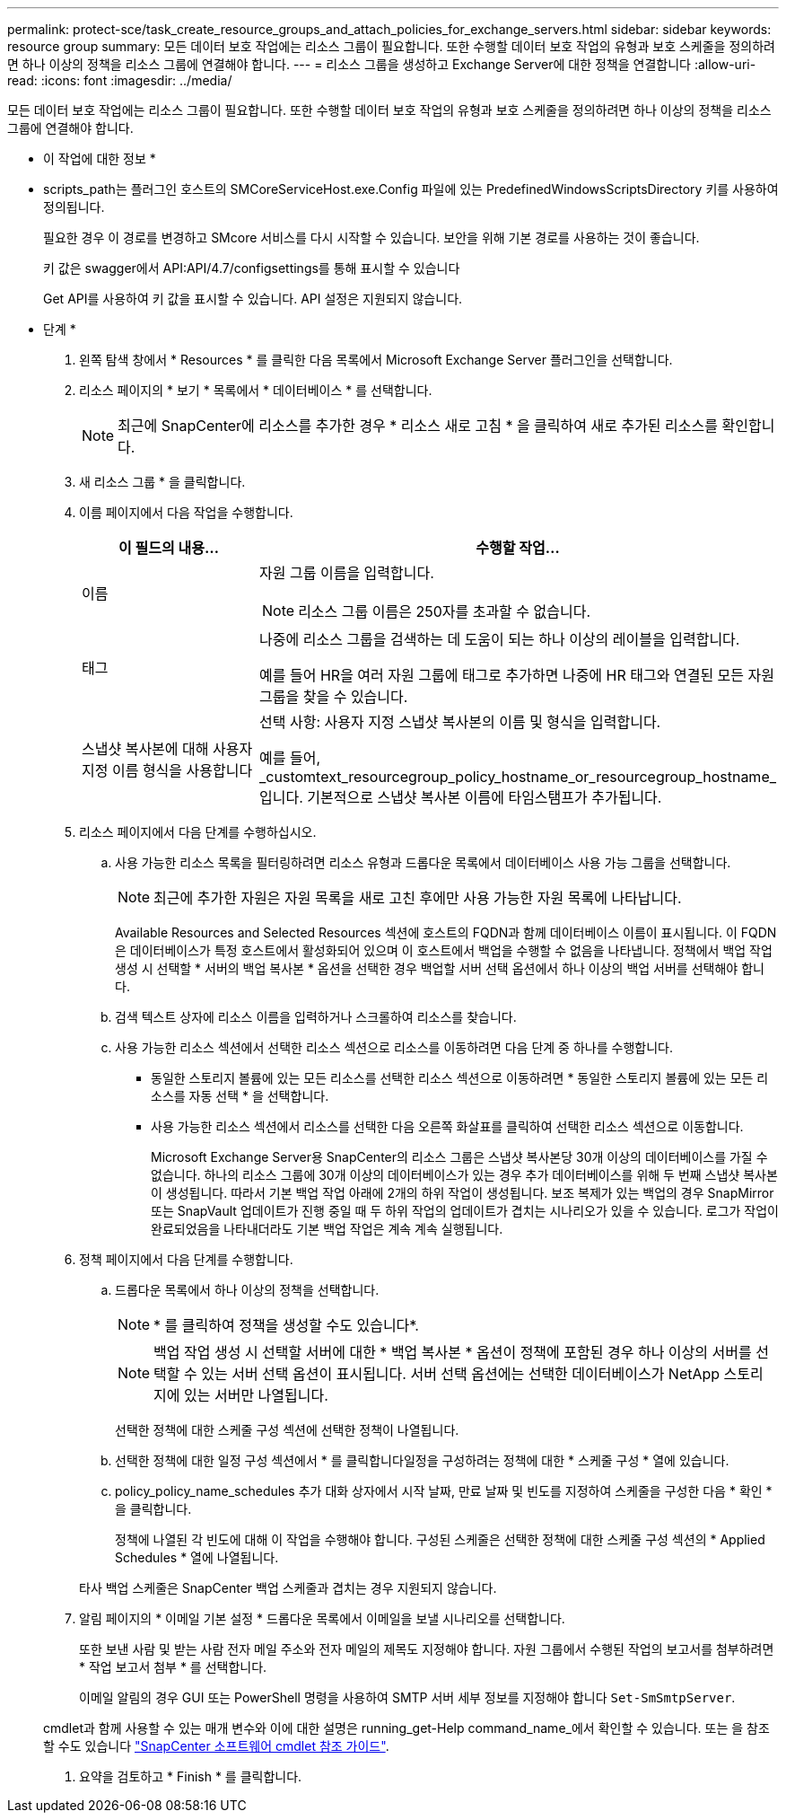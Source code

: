 ---
permalink: protect-sce/task_create_resource_groups_and_attach_policies_for_exchange_servers.html 
sidebar: sidebar 
keywords: resource group 
summary: 모든 데이터 보호 작업에는 리소스 그룹이 필요합니다. 또한 수행할 데이터 보호 작업의 유형과 보호 스케줄을 정의하려면 하나 이상의 정책을 리소스 그룹에 연결해야 합니다. 
---
= 리소스 그룹을 생성하고 Exchange Server에 대한 정책을 연결합니다
:allow-uri-read: 
:icons: font
:imagesdir: ../media/


[role="lead"]
모든 데이터 보호 작업에는 리소스 그룹이 필요합니다. 또한 수행할 데이터 보호 작업의 유형과 보호 스케줄을 정의하려면 하나 이상의 정책을 리소스 그룹에 연결해야 합니다.

* 이 작업에 대한 정보 *

* scripts_path는 플러그인 호스트의 SMCoreServiceHost.exe.Config 파일에 있는 PredefinedWindowsScriptsDirectory 키를 사용하여 정의됩니다.
+
필요한 경우 이 경로를 변경하고 SMcore 서비스를 다시 시작할 수 있습니다.  보안을 위해 기본 경로를 사용하는 것이 좋습니다.

+
키 값은 swagger에서 API:API/4.7/configsettings를 통해 표시할 수 있습니다

+
Get API를 사용하여 키 값을 표시할 수 있습니다. API 설정은 지원되지 않습니다.



* 단계 *

. 왼쪽 탐색 창에서 * Resources * 를 클릭한 다음 목록에서 Microsoft Exchange Server 플러그인을 선택합니다.
. 리소스 페이지의 * 보기 * 목록에서 * 데이터베이스 * 를 선택합니다.
+

NOTE: 최근에 SnapCenter에 리소스를 추가한 경우 * 리소스 새로 고침 * 을 클릭하여 새로 추가된 리소스를 확인합니다.

. 새 리소스 그룹 * 을 클릭합니다.
. 이름 페이지에서 다음 작업을 수행합니다.
+
|===
| 이 필드의 내용... | 수행할 작업... 


 a| 
이름
 a| 
자원 그룹 이름을 입력합니다.


NOTE: 리소스 그룹 이름은 250자를 초과할 수 없습니다.



 a| 
태그
 a| 
나중에 리소스 그룹을 검색하는 데 도움이 되는 하나 이상의 레이블을 입력합니다.

예를 들어 HR을 여러 자원 그룹에 태그로 추가하면 나중에 HR 태그와 연결된 모든 자원 그룹을 찾을 수 있습니다.



 a| 
스냅샷 복사본에 대해 사용자 지정 이름 형식을 사용합니다
 a| 
선택 사항: 사용자 지정 스냅샷 복사본의 이름 및 형식을 입력합니다.

예를 들어, _customtext_resourcegroup_policy_hostname_or_resourcegroup_hostname_입니다. 기본적으로 스냅샷 복사본 이름에 타임스탬프가 추가됩니다.

|===
. 리소스 페이지에서 다음 단계를 수행하십시오.
+
.. 사용 가능한 리소스 목록을 필터링하려면 리소스 유형과 드롭다운 목록에서 데이터베이스 사용 가능 그룹을 선택합니다.
+

NOTE: 최근에 추가한 자원은 자원 목록을 새로 고친 후에만 사용 가능한 자원 목록에 나타납니다.



+
Available Resources and Selected Resources 섹션에 호스트의 FQDN과 함께 데이터베이스 이름이 표시됩니다. 이 FQDN은 데이터베이스가 특정 호스트에서 활성화되어 있으며 이 호스트에서 백업을 수행할 수 없음을 나타냅니다. 정책에서 백업 작업 생성 시 선택할 * 서버의 백업 복사본 * 옵션을 선택한 경우 백업할 서버 선택 옵션에서 하나 이상의 백업 서버를 선택해야 합니다.

+
.. 검색 텍스트 상자에 리소스 이름을 입력하거나 스크롤하여 리소스를 찾습니다.
.. 사용 가능한 리소스 섹션에서 선택한 리소스 섹션으로 리소스를 이동하려면 다음 단계 중 하나를 수행합니다.
+
*** 동일한 스토리지 볼륨에 있는 모든 리소스를 선택한 리소스 섹션으로 이동하려면 * 동일한 스토리지 볼륨에 있는 모든 리소스를 자동 선택 * 을 선택합니다.
*** 사용 가능한 리소스 섹션에서 리소스를 선택한 다음 오른쪽 화살표를 클릭하여 선택한 리소스 섹션으로 이동합니다.
+
Microsoft Exchange Server용 SnapCenter의 리소스 그룹은 스냅샷 복사본당 30개 이상의 데이터베이스를 가질 수 없습니다. 하나의 리소스 그룹에 30개 이상의 데이터베이스가 있는 경우 추가 데이터베이스를 위해 두 번째 스냅샷 복사본이 생성됩니다. 따라서 기본 백업 작업 아래에 2개의 하위 작업이 생성됩니다. 보조 복제가 있는 백업의 경우 SnapMirror 또는 SnapVault 업데이트가 진행 중일 때 두 하위 작업의 업데이트가 겹치는 시나리오가 있을 수 있습니다. 로그가 작업이 완료되었음을 나타내더라도 기본 백업 작업은 계속 계속 실행됩니다.





. 정책 페이지에서 다음 단계를 수행합니다.
+
.. 드롭다운 목록에서 하나 이상의 정책을 선택합니다.
+

NOTE: * 를 클릭하여 정책을 생성할 수도 있습니다image:../media/add_policy_from_resourcegroup.gif[""]*.

+

NOTE: 백업 작업 생성 시 선택할 서버에 대한 * 백업 복사본 * 옵션이 정책에 포함된 경우 하나 이상의 서버를 선택할 수 있는 서버 선택 옵션이 표시됩니다. 서버 선택 옵션에는 선택한 데이터베이스가 NetApp 스토리지에 있는 서버만 나열됩니다.

+
선택한 정책에 대한 스케줄 구성 섹션에 선택한 정책이 나열됩니다.

.. 선택한 정책에 대한 일정 구성 섹션에서 * 를 클릭합니다image:../media/add_policy_from_resourcegroup.gif[""]일정을 구성하려는 정책에 대한 * 스케줄 구성 * 열에 있습니다.
.. policy_policy_name_schedules 추가 대화 상자에서 시작 날짜, 만료 날짜 및 빈도를 지정하여 스케줄을 구성한 다음 * 확인 * 을 클릭합니다.
+
정책에 나열된 각 빈도에 대해 이 작업을 수행해야 합니다. 구성된 스케줄은 선택한 정책에 대한 스케줄 구성 섹션의 * Applied Schedules * 열에 나열됩니다.

+
타사 백업 스케줄은 SnapCenter 백업 스케줄과 겹치는 경우 지원되지 않습니다.



. 알림 페이지의 * 이메일 기본 설정 * 드롭다운 목록에서 이메일을 보낼 시나리오를 선택합니다.
+
또한 보낸 사람 및 받는 사람 전자 메일 주소와 전자 메일의 제목도 지정해야 합니다. 자원 그룹에서 수행된 작업의 보고서를 첨부하려면 * 작업 보고서 첨부 * 를 선택합니다.

+
이메일 알림의 경우 GUI 또는 PowerShell 명령을 사용하여 SMTP 서버 세부 정보를 지정해야 합니다 `Set-SmSmtpServer`.

+
cmdlet과 함께 사용할 수 있는 매개 변수와 이에 대한 설명은 running_get-Help command_name_에서 확인할 수 있습니다. 또는 을 참조할 수도 있습니다 https://library.netapp.com/ecm/ecm_download_file/ECMLP2885482["SnapCenter 소프트웨어 cmdlet 참조 가이드"^].

. 요약을 검토하고 * Finish * 를 클릭합니다.

